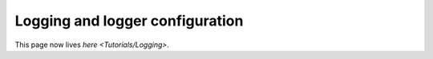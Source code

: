 
Logging and logger configuration
================================

This page now lives `here <Tutorials/Logging>`.

